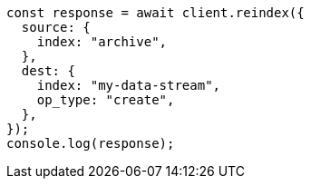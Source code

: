 // This file is autogenerated, DO NOT EDIT
// Use `node scripts/generate-docs-examples.js` to generate the docs examples

[source, js]
----
const response = await client.reindex({
  source: {
    index: "archive",
  },
  dest: {
    index: "my-data-stream",
    op_type: "create",
  },
});
console.log(response);
----

